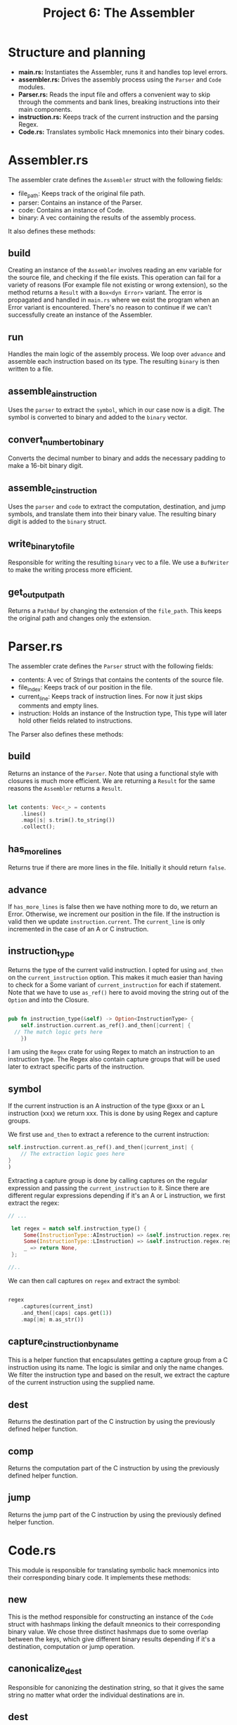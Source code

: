 #+title: Project 6: The Assembler

* Structure and planning

- *main.rs:* Instantiates the Assembler, runs it and handles top level errors.
- *assembler.rs:* Drives the assembly process using the =Parser= and =Code= modules.
- *Parser.rs:* Reads the input file and offers a convenient way to skip through the comments and bank lines, breaking instructions into their main components.
- *instruction.rs:* Keeps track of the current instruction and the parsing Regex.
- *Code.rs:* Translates symbolic Hack mnemonics into their binary codes.

* Assembler.rs

The assembler crate defines the =Assembler= struct with the following fields:

- file_path: Keeps track of the original file path.
- parser: Contains an instance of the Parser.
- code: Contains an instance of Code.
- binary: A vec containing the results of the assembly process.

It also defines these methods:

** build

Creating an instance of the =Assembler= involves reading an env variable for the source file, and checking if the file exists.
This operation can fail for a variety of reasons (For example file not existing or wrong extension), so the method returns a =Result= with a =Box<dyn Error>= variant. The error is propagated and handled in =main.rs= where we exist the program when an Error variant is encountered. There's no reason to continue if we can't successfully create an instance of the Assembler.

** run

Handles the main logic of the assembly process. We loop over =advance= and assemble each instruction based on its type. The resulting =binary= is then written to a file.

** assemble_a_instruction

Uses the =parser= to extract the =symbol=, which in our case now is a digit. The symbol is converted to binary and added to the =binary= vector.

** convert_number_to_binary

Converts the decimal number to binary and adds the necessary padding to make a 16-bit binary digit.

** assemble_c_instruction

Uses the =parser= and =code= to extract the computation, destination, and jump symbols, and translate them into their binary value. The resulting binary digit is added to the =binary= struct.

** write_binary_to_file

Responsible for writing the resulting =binary= vec to a file. We use a =BufWriter= to make the writing process more efficient.

** get_output_path

Returns a =PathBuf= by changing the extension of the =file_path=. This keeps the original path and changes only the extension.

* Parser.rs

The assembler crate defines the =Parser= struct with the following fields:

- contents: A vec of Strings that contains the contents of the source file.
- file_index: Keeps track of our position in the file.
- current_line: Keeps track of instruction lines. For now it just skips comments and empty lines. 
- instruction: Holds an instance of the Instruction type, This type will later hold other fields related to instructions.
 
The Parser also defines these methods:

** build

Returns an instance of the =Parser=. Note that using a functional style with closures is much more efficient.
We are returning a =Result= for the same reasons the =Assembler= returns a =Result=.

#+begin_src rust
  
  let contents: Vec<_> = contents
      .lines()
      .map(|s| s.trim().to_string())
      .collect();

#+end_src

** has_more_lines

Returns true if there are more lines in the file. Initially it should return =false=.

** advance

If =has_more_lines= is false then we have nothing more to do, we return an Error. Otherwise, we increment our position in the file. If the instruction is valid then we update =instruction.current=. The =current_line= is only incremented in the case of an A or C instruction.

** instruction_type

Returns the type of the current valid instruction. I opted for using =and_then= on the =current_instruction= option. This makes it much easier than having to check for a Some variant of =current_instruction= for each if statement. Note that we have to use =as_ref()= here to avoid moving the string out of the =Option= and into the Closure.

#+begin_src rust

  pub fn instruction_type(&self) -> Option<InstructionType> {
      self.instruction.current.as_ref().and_then(|current| {
  	// The match logic gets here
      })

#+end_src

I am using the =Regex= crate for using Regex to match an instruction to an instruction type. The Regex also contain capture groups that will be used later to extract specific parts of the instruction.

** symbol

If the current instruction is an A instruction of the type @xxx or an L instruction (xxx) we return xxx. This is done by using Regex and capture groups.

We first use =and_then= to extract a reference to the current instruction:

#+begin_src rust
  self.instruction.current.as_ref().and_then(|current_inst| {
      // The extraction logic goes here
  }
  )
#+end_src

Extracting a capture group is done by calling captures on the regular expression and passing the =current_instruction= to it.
Since there are different regular expressions depending if it's an A or L instruction, we first extract the regex:


#+begin_src rust
  // ...

   let regex = match self.instruction_type() {
       Some(InstructionType::AInstruction) => &self.instruction.regex.reg_a,
       Some(InstructionType::LInstruction) => &self.instruction.regex.reg_l,
       _ => return None,
   };

  //..

#+end_src


We can then call captures on =regex= and extract the symbol:

#+begin_src rust

  regex
      .captures(current_inst)
      .and_then(|caps| caps.get(1))
      .map(|m| m.as_str())

#+end_src

** capture_c_instruction_by_name

This is a helper function that encapsulates getting a capture group from a C instruction using its name.
The logic is similar and only the name changes. We filter the instruction type and based on the result, we extract the capture of the current instruction using the supplied name.

** dest

Returns the destination part of the C instruction by using the previously defined helper function.

** comp

Returns the computation part of the C instruction by using the previously defined helper function.

** jump

Returns the jump part of the C instruction by using the previously defined helper function.

* Code.rs

This module is responsible for translating symbolic hack mnemonics into their corresponding binary code.
It implements these methods:

** new

This is the method responsible for constructing an instance of the =Code= struct with hashmaps linking the default mneonics to their corresponding binary value. We chose three distinct hashmaps due to some overlap between the keys, which give different binary results depending if it's a destination, computation or jump operation.

** canonicalize_dest

Responsible for canonizing the destination string, so that it gives the same string no matter what order the individual destinations are in. 

** dest

Returns the binary code of the destination mnemonic.

** comp

Returns the binary code of the computation mnemonic.

** jump

Returns the binary code of the jump mnemonic.

* instruction.rs

Defines the =Instruction= struct and the =InstructionType= enum. =Instruction= holds these fields:

- current: holds the current instruction.
- regex: contains an instance of =InstructionRegex= for determining the instruction type and extracting the different mnemonics.

=Instrcution= implements only a simple constructor method:

** new

Constructs an instance of the =Instruction= struct.
